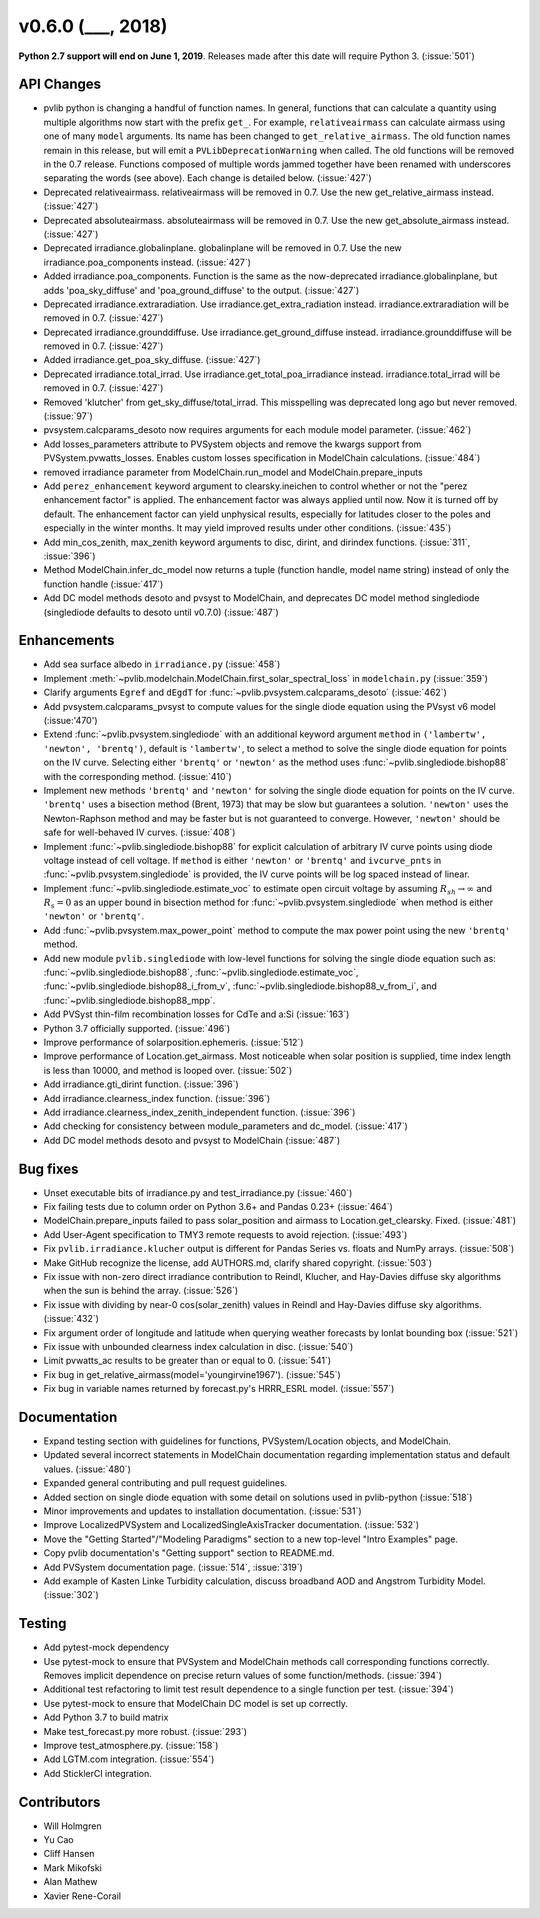 .. _whatsnew_0600:

v0.6.0 (___, 2018)
---------------------

**Python 2.7 support will end on June 1, 2019**. Releases made after this
date will require Python 3. (:issue:`501`)


API Changes
~~~~~~~~~~~
* pvlib python is changing a handful of function names. In general, functions
  that can calculate a quantity using multiple algorithms now start
  with the prefix ``get_``. For example, ``relativeairmass`` can calculate
  airmass using one of many ``model`` arguments. Its name has been changed
  to ``get_relative_airmass``. The old function names remain in this
  release, but will emit a ``PVLibDeprecationWarning`` when called. The
  old functions will be removed in the 0.7 release. Functions composed
  of multiple words jammed together have been renamed with underscores
  separating the words (see above).
  Each change is detailed below. (:issue:`427`)
* Deprecated relativeairmass. relativeairmass will be removed in 0.7.
  Use the new get_relative_airmass instead. (:issue:`427`)
* Deprecated absoluteairmass. absoluteairmass will be removed in 0.7.
  Use the new get_absolute_airmass instead. (:issue:`427`)
* Deprecated irradiance.globalinplane. globalinplane will be removed in 0.7.
  Use the new irradiance.poa_components instead. (:issue:`427`)
* Added irradiance.poa_components. Function is the same as the now-deprecated
  irradiance.globalinplane, but adds 'poa_sky_diffuse' and
  'poa_ground_diffuse' to the output. (:issue:`427`)
* Deprecated irradiance.extraradiation. Use irradiance.get_extra_radiation
  instead. irradiance.extraradiation will be removed in 0.7. (:issue:`427`)
* Deprecated irradiance.grounddiffuse. Use irradiance.get_ground_diffuse
  instead. irradiance.grounddiffuse will be removed in 0.7. (:issue:`427`)
* Added irradiance.get_poa_sky_diffuse. (:issue:`427`)
* Deprecated irradiance.total_irrad. Use irradiance.get_total_poa_irradiance
  instead. irradiance.total_irrad will be removed in 0.7. (:issue:`427`)
* Removed 'klutcher' from get_sky_diffuse/total_irrad. This misspelling was
  deprecated long ago but never removed. (:issue:`97`)
* pvsystem.calcparams_desoto now requires arguments for each module model
  parameter. (:issue:`462`)
* Add losses_parameters attribute to PVSystem objects and remove the kwargs
  support from PVSystem.pvwatts_losses. Enables custom losses specification
  in ModelChain calculations. (:issue:`484`)
* removed irradiance parameter from ModelChain.run_model and ModelChain.prepare_inputs
* Add ``perez_enhancement`` keyword argument to clearsky.ineichen to control
  whether or not the "perez enhancement factor" is applied. The enhancement
  factor was always applied until now. Now it is turned off by default. The
  enhancement factor can yield unphysical results, especially for latitudes
  closer to the poles and especially in the winter months. It may yield
  improved results under other conditions. (:issue:`435`)
* Add min_cos_zenith, max_zenith keyword arguments to disc, dirint, and
  dirindex functions. (:issue:`311`, :issue:`396`)
* Method ModelChain.infer_dc_model now returns a tuple (function handle, model name string)
  instead of only the function handle (:issue:`417`)
* Add DC model methods desoto and pvsyst to ModelChain, and deprecates DC model method singlediode
  (singlediode defaults to desoto until v0.7.0) (:issue:`487`)


Enhancements
~~~~~~~~~~~~
* Add sea surface albedo in ``irradiance.py`` (:issue:`458`)
* Implement :meth:`~pvlib.modelchain.ModelChain.first_solar_spectral_loss`
  in ``modelchain.py`` (:issue:`359`)
* Clarify arguments ``Egref`` and ``dEgdT`` for
  :func:`~pvlib.pvsystem.calcparams_desoto` (:issue:`462`)
* Add pvsystem.calcparams_pvsyst to compute values for the single diode equation
  using the PVsyst v6 model (:issue:'470')
* Extend :func:`~pvlib.pvsystem.singlediode` with an additional keyword argument
  ``method`` in ``('lambertw', 'newton', 'brentq')``, default is ``'lambertw'``,
  to select a method to solve the single diode equation for points on the IV
  curve. Selecting either ``'brentq'`` or ``'newton'`` as the method uses
  :func:`~pvlib.singlediode.bishop88` with the corresponding method.
  (:issue:`410`)
* Implement new methods ``'brentq'`` and ``'newton'`` for solving the single
  diode equation for points on the IV curve. ``'brentq'`` uses a bisection
  method (Brent, 1973) that may be slow but guarantees a solution. ``'newton'``
  uses the Newton-Raphson method and may be faster but is not guaranteed to
  converge. However, ``'newton'`` should be safe for well-behaved IV curves.
  (:issue:`408`)
* Implement :func:`~pvlib.singlediode.bishop88` for explicit calculation
  of arbitrary IV curve points using diode voltage instead of cell voltage. If
  ``method`` is either ``'newton'`` or ``'brentq'`` and ``ivcurve_pnts`` in
  :func:`~pvlib.pvsystem.singlediode` is provided, the IV curve points will be
  log spaced instead of linear.
* Implement :func:`~pvlib.singlediode.estimate_voc` to estimate open
  circuit voltage by assuming :math:`R_{sh} \to \infty` and :math:`R_s=0` as an
  upper bound in bisection method for :func:`~pvlib.pvsystem.singlediode` when
  method is either ``'newton'`` or ``'brentq'``.
* Add :func:`~pvlib.pvsystem.max_power_point` method to compute the max power
  point using the new ``'brentq'`` method.
* Add new module ``pvlib.singlediode`` with low-level functions for
  solving the single diode equation such as:
  :func:`~pvlib.singlediode.bishop88`,
  :func:`~pvlib.singlediode.estimate_voc`,
  :func:`~pvlib.singlediode.bishop88_i_from_v`,
  :func:`~pvlib.singlediode.bishop88_v_from_i`, and
  :func:`~pvlib.singlediode.bishop88_mpp`.
* Add PVSyst thin-film recombination losses for CdTe and a:Si (:issue:`163`)
* Python 3.7 officially supported. (:issue:`496`)
* Improve performance of solarposition.ephemeris. (:issue:`512`)
* Improve performance of Location.get_airmass. Most noticeable when
  solar position is supplied, time index length is less than 10000, and
  method is looped over. (:issue:`502`)
* Add irradiance.gti_dirint function. (:issue:`396`)
* Add irradiance.clearness_index function. (:issue:`396`)
* Add irradiance.clearness_index_zenith_independent function. (:issue:`396`)
* Add checking for consistency between module_parameters and dc_model. (:issue:`417`)
* Add DC model methods desoto and pvsyst to ModelChain (:issue:`487`)


Bug fixes
~~~~~~~~~
* Unset executable bits of irradiance.py and test_irradiance.py (:issue:`460`)
* Fix failing tests due to column order on Python 3.6+ and Pandas 0.23+
  (:issue:`464`)
* ModelChain.prepare_inputs failed to pass solar_position and airmass to
  Location.get_clearsky. Fixed. (:issue:`481`)
* Add User-Agent specification to TMY3 remote requests to avoid rejection.
  (:issue:`493`)
* Fix ``pvlib.irradiance.klucher`` output is different for Pandas Series vs.
  floats and NumPy arrays. (:issue:`508`)
* Make GitHub recognize the license, add AUTHORS.md, clarify shared copyright.
  (:issue:`503`)
* Fix issue with non-zero direct irradiance contribution to Reindl, Klucher,
  and Hay-Davies diffuse sky algorithms when the sun is behind the array.
  (:issue:`526`)
* Fix issue with dividing by near-0 cos(solar_zenith) values in Reindl and
  Hay-Davies diffuse sky algorithms. (:issue:`432`)
* Fix argument order of longitude and latitude when querying weather forecasts
  by lonlat bounding box (:issue:`521`)
* Fix issue with unbounded clearness index calculation in disc. (:issue:`540`)
* Limit pvwatts_ac results to be greater than or equal to 0. (:issue:`541`)
* Fix bug in get_relative_airmass(model='youngirvine1967'). (:issue:`545`)
* Fix bug in variable names returned by forecast.py's HRRR_ESRL model.
  (:issue:`557`)


Documentation
~~~~~~~~~~~~~
* Expand testing section with guidelines for functions, PVSystem/Location
  objects, and ModelChain.
* Updated several incorrect statements in ModelChain documentation regarding
  implementation status and default values. (:issue:`480`)
* Expanded general contributing and pull request guidelines.
* Added section on single diode equation with some detail on solutions used in
  pvlib-python (:issue:`518`)
* Minor improvements and updates to installation documentation. (:issue:`531`)
* Improve LocalizedPVSystem and LocalizedSingleAxisTracker documentation.
  (:issue:`532`)
* Move the "Getting Started"/"Modeling Paradigms" section to a new
  top-level "Intro Examples" page.
* Copy pvlib documentation's "Getting support" section to README.md.
* Add PVSystem documentation page. (:issue:`514`, :issue:`319`)
* Add example of Kasten Linke Turbidity calculation, discuss broadband AOD and
  Angstrom Turbidity Model. (:issue:`302`)


Testing
~~~~~~~
* Add pytest-mock dependency
* Use pytest-mock to ensure that PVSystem and ModelChain methods call
  corresponding functions correctly. Removes implicit dependence on precise
  return values of some function/methods. (:issue:`394`)
* Additional test refactoring to limit test result dependence to a single
  function per test. (:issue:`394`)
* Use pytest-mock to ensure that ModelChain DC model is set up correctly.
* Add Python 3.7 to build matrix
* Make test_forecast.py more robust. (:issue:`293`)
* Improve test_atmosphere.py. (:issue:`158`)
* Add LGTM.com integration. (:issue:`554`)
* Add SticklerCI integration.


Contributors
~~~~~~~~~~~~
* Will Holmgren
* Yu Cao
* Cliff Hansen
* Mark Mikofski
* Alan Mathew
* Xavier Rene-Corail
